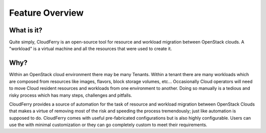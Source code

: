================
Feature Overview
================


.. image:: images/openstack-clouds.png
    :align: center


What is it?
-----------

Quite simply, CloudFerry is an open-source tool for resource and workload
migration between OpenStack clouds. A "workload" is a virtual machine
and all the resources that were used to create it.

Why?
----

Within an OpenStack cloud environment there may be many Tenants. Within a
tenant there are many workloads which are composed from resources like images,
flavors, block storage volumes, etc... Occasionally Cloud operators will need
to move Cloud resident resources and workloads from one environment to another.
Doing so manually is a tedious and risky process which has many steps,
challenges and pitfalls.

CloudFerry provides a source of automation for the task of resource
and workload migration between OpenStack Clouds that makes a virtue of
removing most of the risk and speeding the process tremendously; just like
automation is supposed to do. CloudFerry comes with useful pre-fabricated
configurations but is also highly configurable. Users can use the with minimal
customization or they can go completely custom to meet their requirements.
